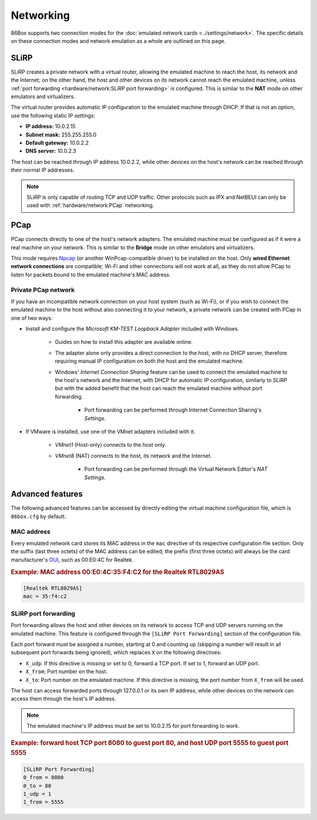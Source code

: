 Networking
==========

86Box supports two connection modes for the :doc:`emulated network cards <../settings/network>`. The specific details on these connection modes and network emulation as a whole are outlined on this page.

SLiRP
-----

SLiRP creates a private network with a virtual router, allowing the emulated machine to reach the host, its network and the Internet; on the other hand, the host and other devices on its network cannot reach the emulated machine, unless :ref:`port forwarding <hardware/network:SLiRP port forwarding>` is configured. This is similar to the **NAT** mode on other emulators and virtualizers.

The virtual router provides automatic IP configuration to the emulated machine through DHCP. If that is not an option, use the following static IP settings:

* **IP address:** 10.0.2.15
* **Subnet mask:** 255.255.255.0
* **Default gateway:** 10.0.2.2
* **DNS server:** 10.0.2.3

The host can be reached through IP address 10.0.2.2, while other devices on the host's network can be reached through their normal IP addresses.

.. note:: SLiRP is only capable of routing TCP and UDP traffic. Other protocols such as IPX and NetBEUI can only be used with :ref:`hardware/network:PCap` networking.

PCap
----

PCap connects directly to one of the host's network adapters. The emulated machine must be configured as if it were a real machine on your network. This is similar to the **Bridge** mode on other emulators and virtualizers.

This mode requires `Npcap <https://nmap.org/npcap/>`_ (or another WinPcap-compatible driver) to be installed on the host. Only **wired Ethernet network connections** are compatible; Wi-Fi and other connections will not work at all, as they do not allow PCap to listen for packets bound to the emulated machine's MAC address.

Private PCap network
^^^^^^^^^^^^^^^^^^^^

If you have an incompatible network connection on your host system (such as Wi-Fi), or if you wish to connect the emulated machine to the host without also connecting it to your network, a private network can be created with PCap in one of two ways:

* Install and configure the *Microsoft KM-TEST Loopback Adapter* included with Windows.

   * Guides on how to install this adapter are available online.
   * The adapter alone only provides a direct connection to the host, with no DHCP server, therefore requiring manual IP configuration on both the host and the emulated machine.
   * Windows' *Internet Connection Sharing* feature can be used to connect the emulated machine to the host's network and the Internet, with DHCP for automatic IP configuration, similarly to SLiRP but with the added benefit that the host can reach the emulated machine without port forwarding.

      * Port forwarding can be performed through Internet Connection Sharing's *Settings*.

* If VMware is installed, use one of the VMnet adapters included with it.

   * *VMnet1* (Host-only) connects to the host only.
   * *VMnet8* (NAT) connects to the host, its network and the Internet.

      * Port forwarding can be performed through the Virtual Network Editor's *NAT Settings*.

Advanced features
-----------------

The following advanced features can be accessed by directly editing the virtual machine configuration file, which is ``86box.cfg`` by default.

MAC address
^^^^^^^^^^^

Every emulated network card stores its MAC address in the ``mac`` directive of its respective configuration file section. Only the suffix (last three octets) of the MAC address can be edited; the prefix (first three octets) will always be the card manufacturer's `OUI <https://en.wikipedia.org/wiki/Organizationally_unique_identifier>`_, such as 00:E0:4C for Realtek.

.. rubric:: Example: MAC address 00:E0:4C:35:F4:C2 for the Realtek RTL8029AS

.. code-block:: none

   [Realtek RTL8029AS]
   mac = 35:f4:c2

SLiRP port forwarding
^^^^^^^^^^^^^^^^^^^^^

Port forwarding allows the host and other devices on its network to access TCP and UDP servers running on the emulated machine. This feature is configured through the ``[SLiRP Port Forwarding]`` section of the configuration file.

Each port forward must be assigned a number, starting at 0 and counting up (skipping a number will result in all subsequent port forwards being ignored), which replaces ``X`` on the following directives:

* ``X_udp``: If this directive is missing or set to 0, forward a TCP port. If set to 1, forward an UDP port.
* ``X_from``: Port number on the host.
* ``X_to``: Port number on the emulated machine. If this directive is missing, the port number from ``X_from`` will be used.

The host can access forwarded ports through 127.0.0.1 or its own IP address, while other devices on the network can access them through the host's IP address.

.. note:: The emulated machine's IP address must be set to 10.0.2.15 for port forwarding to work.

.. rubric:: Example: forward host TCP port 8080 to guest port 80, and host UDP port 5555 to guest port 5555

.. code-block:: none
   
   [SLiRP Port Forwarding]
   0_from = 8080
   0_to = 80
   1_udp = 1
   1_from = 5555